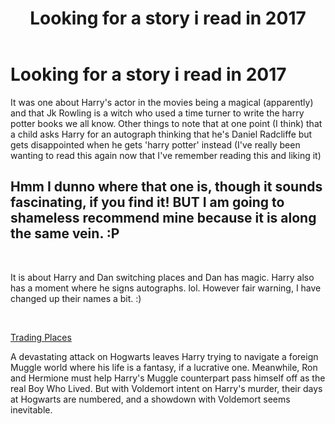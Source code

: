 #+TITLE: Looking for a story i read in 2017

* Looking for a story i read in 2017
:PROPERTIES:
:Author: Lolster239
:Score: 0
:DateUnix: 1551240821.0
:DateShort: 2019-Feb-27
:FlairText: Fic Search
:END:
It was one about Harry's actor in the movies being a magical (apparently) and that Jk Rowling is a witch who used a time turner to write the harry potter books we all know. Other things to note that at one point (I think) that a child asks Harry for an autograph thinking that he's Daniel Radcliffe but gets disappointed when he gets 'harry potter' instead (I've really been wanting to read this again now that I've remember reading this and liking it)


** Hmm I dunno where that one is, though it sounds fascinating, if you find it! BUT I am going to shameless recommend mine because it is along the same vein. :P

​

It is about Harry and Dan switching places and Dan has magic. Harry also has a moment where he signs autographs. lol. However fair warning, I have changed up their names a bit. :)

​

[[https://www.fanfiction.net/s/13125917/1/Trading-Places][Trading Places]]

A devastating attack on Hogwarts leaves Harry trying to navigate a foreign Muggle world where his life is a fantasy, if a lucrative one. Meanwhile, Ron and Hermione must help Harry's Muggle counterpart pass himself off as the real Boy Who Lived. But with Voldemort intent on Harry's murder, their days at Hogwarts are numbered, and a showdown with Voldemort seems inevitable.
:PROPERTIES:
:Author: jade_eyed_angel
:Score: 1
:DateUnix: 1551322709.0
:DateShort: 2019-Feb-28
:END:
